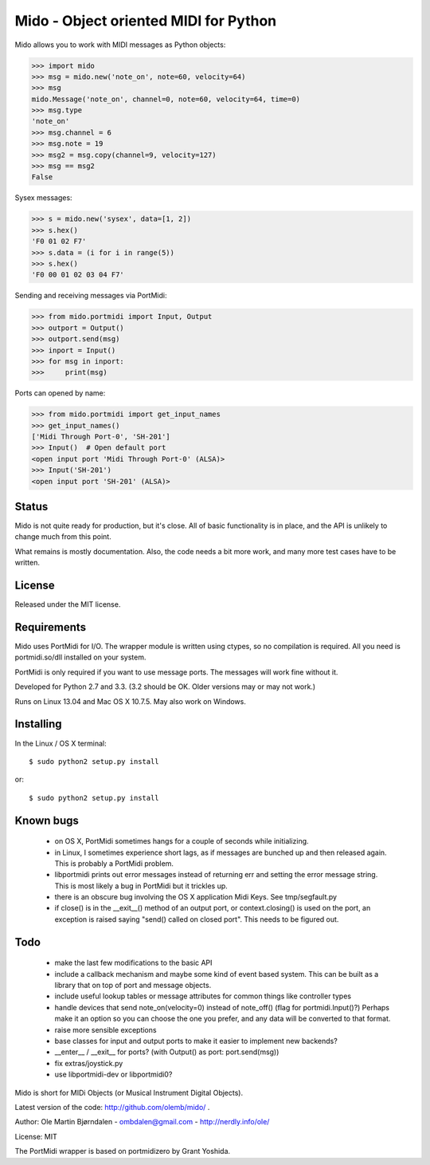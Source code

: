 Mido - Object oriented MIDI for Python
=======================================

Mido allows you to work with MIDI messages as Python objects:

.. code:: python

    >>> import mido
    >>> msg = mido.new('note_on', note=60, velocity=64)
    >>> msg
    mido.Message('note_on', channel=0, note=60, velocity=64, time=0)
    >>> msg.type
    'note_on'
    >>> msg.channel = 6
    >>> msg.note = 19
    >>> msg2 = msg.copy(channel=9, velocity=127)
    >>> msg == msg2
    False

Sysex messages:

.. code:: python

    >>> s = mido.new('sysex', data=[1, 2])
    >>> s.hex()
    'F0 01 02 F7'
    >>> s.data = (i for i in range(5))
    >>> s.hex()
    'F0 00 01 02 03 04 F7'

Sending and receiving messages via PortMidi:

.. code:: python

    >>> from mido.portmidi import Input, Output
    >>> outport = Output()
    >>> outport.send(msg)
    >>> inport = Input()
    >>> for msg in inport:
    >>>     print(msg)

Ports can opened by name:

.. code:: python

    >>> from mido.portmidi import get_input_names
    >>> get_input_names()
    ['Midi Through Port-0', 'SH-201']
    >>> Input()  # Open default port
    <open input port 'Midi Through Port-0' (ALSA)>
    >>> Input('SH-201')
    <open input port 'SH-201' (ALSA)>
    

Status
-------

Mido is not quite ready for production, but it's close. All of basic
functionality is in place, and the API is unlikely to change much from
this point.

What remains is mostly documentation. Also, the code needs a bit more
work, and many more test cases have to be written.


License
--------

Released under the MIT license.


Requirements
-------------

Mido uses PortMidi for I/O. The wrapper module is written using
ctypes, so no compilation is required. All you need is portmidi.so/dll
installed on your system.

PortMidi is only required if you want to use message ports. The
messages will work fine without it.

Developed for Python 2.7 and 3.3. (3.2 should be OK. Older versions
may or may not work.)

Runs on Linux 13.04 and Mac OS X 10.7.5. May also work on Windows.


Installing
-----------

In the Linux / OS X terminal::

    $ sudo python2 setup.py install

or::

    $ sudo python2 setup.py install


Known bugs
-----------

  - on OS X, PortMidi sometimes hangs for a couple of seconds while
    initializing.

  - in Linux, I sometimes experience short lags, as if messages
    are bunched up and then released again. This is probably a PortMidi
    problem.

  - libportmidi prints out error messages instead of returning err and
    setting the error message string. This is most likely a bug in
    PortMidi but it trickles up.
    
  - there is an obscure bug involving the OS X application Midi Keys.
    See tmp/segfault.py

  - if close() is in the __exit__() method of an output port, or
    context.closing() is used on the port, an exception is raised
    saying "send() called on closed port". This needs to be figured
    out.


Todo
-----

   - make the last few modifications to the basic API

   - include a callback mechanism and maybe some kind of event based
     system. This can be built as a library that on top of port and message
     objects.
   
   - include useful lookup tables or message attributes for common
     things like controller types

   - handle devices that send note_on(velocity=0) instead of
     note_off() (flag for portmidi.Input()?) Perhaps make it an option
     so you can choose the one you prefer, and any data will be
     converted to that format.
     
   - raise more sensible exceptions

   - base classes for input and output ports to make it easier to
     implement new backends?

   - __enter__ / __exit__ for ports? (with Output() as port: port.send(msg))

   - fix extras/joystick.py

   - use libportmidi-dev or libportmidi0?


Mido is short for MIDi Objects (or Musical Instrument Digital Objects).

Latest version of the code: http://github.com/olemb/mido/ .

Author: Ole Martin Bjørndalen - ombdalen@gmail.com - http://nerdly.info/ole/

License: MIT

The PortMidi wrapper is based on portmidizero by Grant Yoshida.
